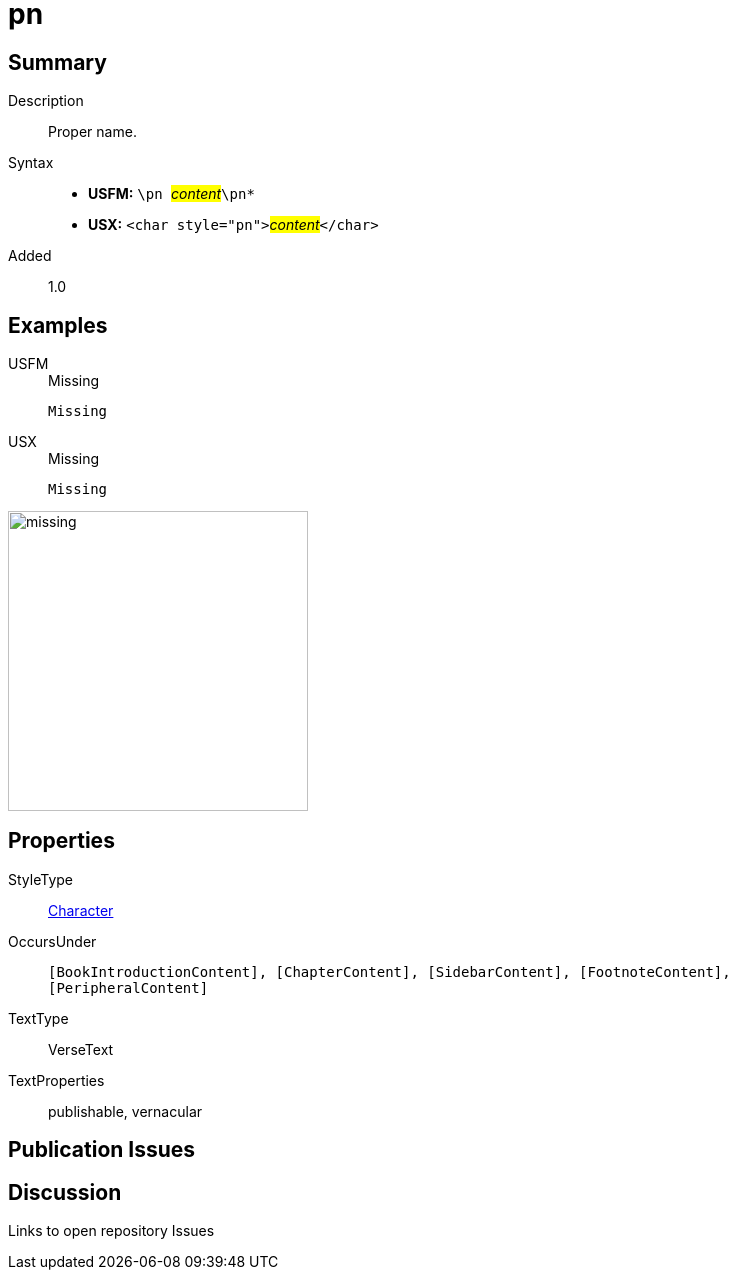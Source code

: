 = pn
:description: Proper name
:url-repo: https://github.com/usfm-bible/tcdocs/blob/main/markers/char/pn.adoc
:noindex:
ifndef::localdir[]
:source-highlighter: rouge
:localdir: ../
endif::[]
:imagesdir: {localdir}/images

// tag::public[]

== Summary

Description:: Proper name.
Syntax::
* *USFM:* ``++\pn ++``#__content__#``++\pn*++``
* *USX:* ``++<char style="pn">++``#__content__#``++</char>++``
Added:: 1.0

== Examples

[tabs]
======
USFM::
+
.Missing
[source#src-usfm-char-pn_1,usfm,highlight=1]
----
Missing
----
USX::
+
.Missing
[source#src-usx-char-pn_1,xml,highlight=1]
----
Missing
----
======

image::char/missing.jpg[,300]

== Properties

StyleType:: xref:char:index.adoc[Character]
OccursUnder:: `[BookIntroductionContent], [ChapterContent], [SidebarContent], [FootnoteContent], [PeripheralContent]`
TextType:: VerseText
TextProperties:: publishable, vernacular

== Publication Issues

// end::public[]

== Discussion

Links to open repository Issues